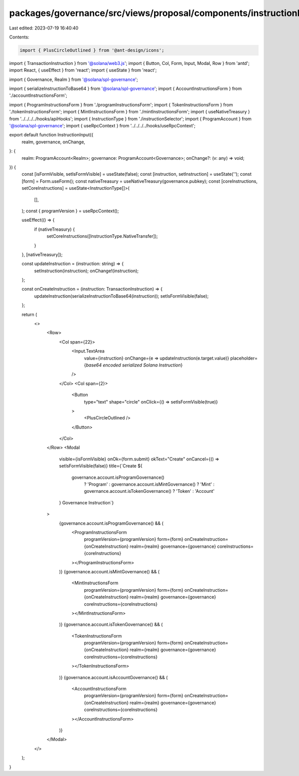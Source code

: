 packages/governance/src/views/proposal/components/instructionInput/instructionInput.tsx
=======================================================================================

Last edited: 2023-07-19 16:40:40

Contents:

.. code-block:: tsx

    import { PlusCircleOutlined } from '@ant-design/icons';

import { TransactionInstruction } from '@solana/web3.js';
import { Button, Col, Form, Input, Modal, Row } from 'antd';
import React, { useEffect } from 'react';
import { useState } from 'react';

import { Governance, Realm } from '@solana/spl-governance';

import { serializeInstructionToBase64 } from '@solana/spl-governance';
import { AccountInstructionsForm } from './accountInstructionsForm';

import { ProgramInstructionsForm } from './programInstructionsForm';
import { TokenInstructionsForm } from './tokenInstructionsForm';
import { MintInstructionsForm } from './mintInstructionsForm';
import { useNativeTreasury } from '../../../../hooks/apiHooks';
import { InstructionType } from './instructionSelector';
import { ProgramAccount } from '@solana/spl-governance';
import { useRpcContext } from '../../../../hooks/useRpcContext';

export default function InstructionInput({
  realm,
  governance,
  onChange,
}: {
  realm: ProgramAccount<Realm>;
  governance: ProgramAccount<Governance>;
  onChange?: (v: any) => void;
}) {
  const [isFormVisible, setIsFormVisible] = useState(false);
  const [instruction, setInstruction] = useState('');
  const [form] = Form.useForm();
  const nativeTreasury = useNativeTreasury(governance.pubkey);
  const [coreInstructions, setCoreInstructions] = useState<InstructionType[]>(
    [],
  );
  const { programVersion } = useRpcContext();

  useEffect(() => {
    if (nativeTreasury) {
      setCoreInstructions([InstructionType.NativeTransfer]);
    }
  }, [nativeTreasury]);

  const updateInstruction = (instruction: string) => {
    setInstruction(instruction);
    onChange!(instruction);
  };

  const onCreateInstruction = (instruction: TransactionInstruction) => {
    updateInstruction(serializeInstructionToBase64(instruction));
    setIsFormVisible(false);
  };

  return (
    <>
      <Row>
        <Col span={22}>
          <Input.TextArea
            value={instruction}
            onChange={e => updateInstruction(e.target.value)}
            placeholder={`base64 encoded serialized Solana Instruction`}
          />
        </Col>
        <Col span={2}>
          <Button
            type="text"
            shape="circle"
            onClick={() => setIsFormVisible(true)}
          >
            <PlusCircleOutlined />
          </Button>
        </Col>
      </Row>
      <Modal
        visible={isFormVisible}
        onOk={form.submit}
        okText="Create"
        onCancel={() => setIsFormVisible(false)}
        title={`Create ${
          governance.account.isProgramGovernance()
            ? 'Program'
            : governance.account.isMintGovernance()
            ? 'Mint'
            : governance.account.isTokenGovernance()
            ? 'Token'
            : 'Account'
        } Governance Instruction`}
      >
        {governance.account.isProgramGovernance() && (
          <ProgramInstructionsForm
            programVersion={programVersion}
            form={form}
            onCreateInstruction={onCreateInstruction}
            realm={realm}
            governance={governance}
            coreInstructions={coreInstructions}
          ></ProgramInstructionsForm>
        )}
        {governance.account.isMintGovernance() && (
          <MintInstructionsForm
            programVersion={programVersion}
            form={form}
            onCreateInstruction={onCreateInstruction}
            realm={realm}
            governance={governance}
            coreInstructions={coreInstructions}
          ></MintInstructionsForm>
        )}
        {governance.account.isTokenGovernance() && (
          <TokenInstructionsForm
            programVersion={programVersion}
            form={form}
            onCreateInstruction={onCreateInstruction}
            realm={realm}
            governance={governance}
            coreInstructions={coreInstructions}
          ></TokenInstructionsForm>
        )}
        {governance.account.isAccountGovernance() && (
          <AccountInstructionsForm
            programVersion={programVersion}
            form={form}
            onCreateInstruction={onCreateInstruction}
            realm={realm}
            governance={governance}
            coreInstructions={coreInstructions}
          ></AccountInstructionsForm>
        )}
      </Modal>
    </>
  );
}


